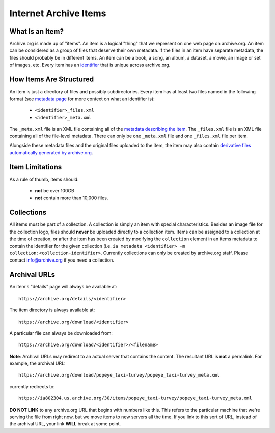 Internet Archive Items
======================

What Is an Item?
----------------

Archive.org is made up of "items".
An item is a logical "thing" that we represent on one web page on archive.org.
An item can be considered as a group of files that deserve their own metadata.
If the files in an item have separate metadata, the files should probably be in different items.
An item can be a book, a song, an album, a dataset, a movie, an image or set of images, etc.
Every item has an `identifier <metadata.html#archive-org-identifiers>`_ that is unique across archive.org.

How Items Are Structured
------------------------

An item is just a directory of files and possibly subdirectories.
Every item has at least two files named in the following format (see `metadata page <metadata.html#archive-org-identifiers>`_ for more context on what an identifier is):

    - ``<identifier>_files.xml``
    - ``<identifier>_meta.xml``

The ``_meta.xml`` file is an XML file containing all of the `metadata describing the item <metadata.html>`_.
The ``_files.xml`` file is an XML file containing all of the file-level metadata.
There can only be one ``_meta.xml`` file and one ``_files.xml`` file per item.

Alongside these metadata files and the original files uploaded to the item, the item may also contain `derivative files automatically generated by archive.org <https://archive.org/help/derivatives.php>`_.

Item Limitations
----------------

As a rule of thumb, items should:

    - **not** be over 100GB
    - **not** contain more than 10,000 files.

Collections
-----------

All items must be part of a collection.
A collection is simply an item with special characteristics.
Besides an image file for the collection logo, files should **never** be uploaded directly to a collection item.
Items can be assigned to a collection at the time of creation, or after the item has been created by modifying the ``collection`` element in an items metadata to contain the identifier for the given collection (i.e. ``ia metadata <identifier> -m collection:<collection-identifier>``.
Currently collections can only be created by archive.org staff.
Please contact `info@archive.org <mailto:info@archive.org>`_ if you need a collection.

Archival URLs
-------------

An item's "details" page will always be available at::

    https://archive.org/details/<identifier>

The item directory is always available at::

    https://archive.org/download/<identifier>

A particular file can always be downloaded from::

    https://archive.org/download/<identifier>/<filename>

**Note**: Archival URLs may redirect to an actual server that contains the content.
The resultant URL is **not** a permalink.
For example, the archival URL::

    https://archive.org/download/popeye_taxi-turvey/popeye_taxi-turvey_meta.xml

currently redirects to::

    https://ia802304.us.archive.org/30/items/popeye_taxi-turvey/popeye_taxi-turvey_meta.xml

**DO NOT LINK** to any archive.org URL that begins with numbers like this.
This refers to the particular machine that we're serving the file from right now, but we move items to new servers all the time.
If you link to this sort of URL, instead of the archival URL, your link **WILL** break at some point.
